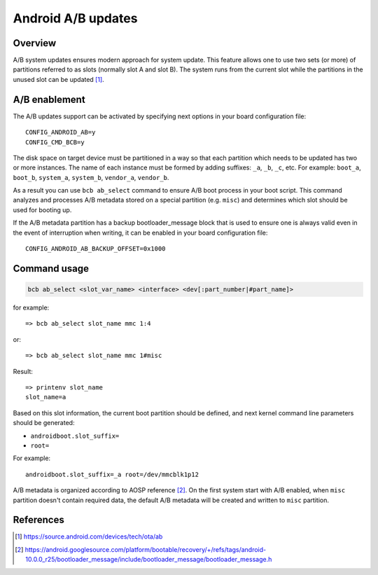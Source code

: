 .. SPDX-License-Identifier: GPL-2.0+

Android A/B updates
===================

Overview
--------

A/B system updates ensures modern approach for system update. This feature
allows one to use two sets (or more) of partitions referred to as slots
(normally slot A and slot B). The system runs from the current slot while the
partitions in the unused slot can be updated [1]_.

A/B enablement
--------------

The A/B updates support can be activated by specifying next options in
your board configuration file::

    CONFIG_ANDROID_AB=y
    CONFIG_CMD_BCB=y

The disk space on target device must be partitioned in a way so that each
partition which needs to be updated has two or more instances. The name of
each instance must be formed by adding suffixes: ``_a``, ``_b``, ``_c``, etc.
For example: ``boot_a``, ``boot_b``, ``system_a``, ``system_b``, ``vendor_a``,
``vendor_b``.

As a result you can use ``bcb ab_select`` command to ensure A/B boot process in
your boot script. This command analyzes and processes A/B metadata stored on a
special partition (e.g. ``misc``) and determines which slot should be used for
booting up.

If the A/B metadata partition has a backup bootloader_message block that is used
to ensure one is always valid even in the event of interruption when writing, it
can be enabled in your board configuration file::

    CONFIG_ANDROID_AB_BACKUP_OFFSET=0x1000

Command usage
-------------

.. code-block:: none

    bcb ab_select <slot_var_name> <interface> <dev[:part_number|#part_name]>

for example::

    => bcb ab_select slot_name mmc 1:4

or::

    => bcb ab_select slot_name mmc 1#misc

Result::

    => printenv slot_name
    slot_name=a

Based on this slot information, the current boot partition should be defined,
and next kernel command line parameters should be generated:

* ``androidboot.slot_suffix=``
* ``root=``

For example::

    androidboot.slot_suffix=_a root=/dev/mmcblk1p12

A/B metadata is organized according to AOSP reference [2]_. On the first system
start with A/B enabled, when ``misc`` partition doesn't contain required data,
the default A/B metadata will be created and written to ``misc`` partition.

References
----------

.. [1] https://source.android.com/devices/tech/ota/ab
.. [2] https://android.googlesource.com/platform/bootable/recovery/+/refs/tags/android-10.0.0_r25/bootloader_message/include/bootloader_message/bootloader_message.h
